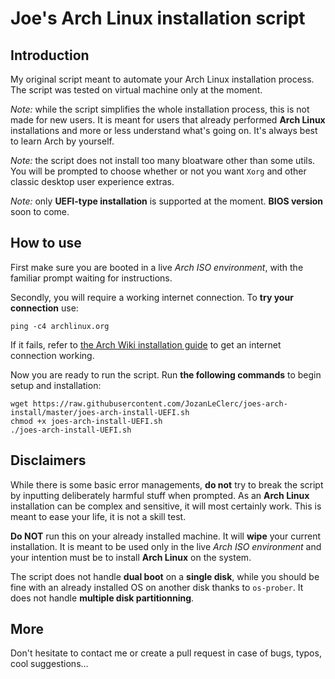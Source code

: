 * Joe's Arch Linux installation script

** Introduction
My original script meant to automate your Arch Linux installation process. The script was tested on virtual machine only at the moment.

/Note:/ while the script simplifies the whole installation process, this is not made for new users. It is meant for users that already performed *Arch Linux* installations and more or less understand what's going on. It's always best to learn Arch by yourself.

/Note:/  the script does not install too many bloatware other than some utils. You will be prompted to choose whether or not you want ~Xorg~ and other classic desktop user experience extras.

/Note:/ only *UEFI-type installation* is supported at the moment. *BIOS version* soon to come.

** How to use
First make sure you are booted in a live /Arch ISO environment/, with the familiar prompt waiting for instructions.

Secondly, you will require a working internet connection. To *try your connection* use:

#+BEGIN_SRC shell
ping -c4 archlinux.org
#+END_SRC

If it fails, refer to [[https://wiki.archlinux.org/index.php/Installation_guide#Connect_to_the_internet][the Arch Wiki installation guide]] to get an internet connection working.

Now you are ready to run the script. Run *the following commands* to begin setup and installation:

#+BEGIN_SRC shell
wget https://raw.githubusercontent.com/JozanLeClerc/joes-arch-install/master/joes-arch-install-UEFI.sh
chmod +x joes-arch-install-UEFI.sh
./joes-arch-install-UEFI.sh
#+END_SRC

** Disclaimers
While there is some basic error managements, *do not* try to break the script by inputting deliberately harmful stuff when prompted. As an *Arch Linux* installation can be complex and sensitive, it will most certainly work. This is meant to ease your life, it is not a skill test.

*Do NOT* run this on your already installed machine. It will *wipe* your current installation. It is meant to be used only in the live /Arch ISO environment/ and your intention must be to install *Arch Linux* on the system.

The script does not handle *dual boot* on a *single disk*, while you should be fine with an already installed OS on another disk thanks to ~os-prober~.  
It does not handle *multiple disk partitionning*.

** More
Don't hesitate to contact me or create a pull request in case of bugs, typos, cool suggestions...
